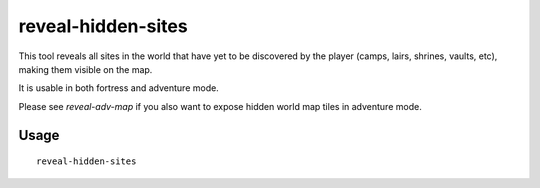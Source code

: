 reveal-hidden-sites
===================

.. dfhack-tool::
    :summary: Reveal all sites in the world.
    :tags: untested adventure fort armok map

This tool reveals all sites in the world that have yet to be discovered by the
player (camps, lairs, shrines, vaults, etc), making them visible on the map.

It is usable in both fortress and adventure mode.

Please see `reveal-adv-map` if you also want to expose hidden world map tiles in
adventure mode.

Usage
-----

::

    reveal-hidden-sites

